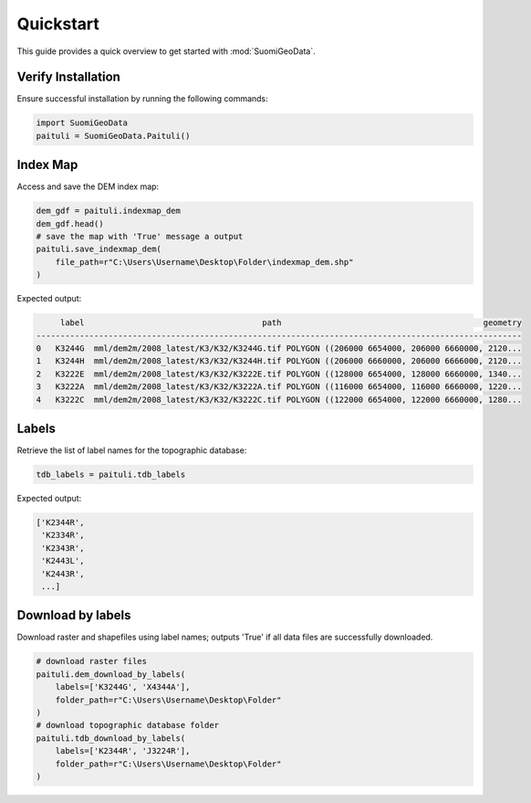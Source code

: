 ===========
Quickstart
===========

This guide provides a quick overview to get started with :mod:`SuomiGeoData`.


Verify Installation
--------------------
Ensure successful installation by running the following commands:

.. code-block:: python

    import SuomiGeoData
    paituli = SuomiGeoData.Paituli()
    
    
Index Map
----------
Access and save the DEM index map:

.. code-block:: python

    dem_gdf = paituli.indexmap_dem
    dem_gdf.head()
    # save the map with 'True' message a output
    paituli.save_indexmap_dem(
        file_path=r"C:\Users\Username\Desktop\Folder\indexmap_dem.shp"
    )
    
Expected output:

.. code-block:: text

         label	                                   path	                                         geometry
    -----------------------------------------------------------------------------------------------------
    0	K3244G	mml/dem2m/2008_latest/K3/K32/K3244G.tif	POLYGON ((206000 6654000, 206000 6660000, 2120...
    1	K3244H	mml/dem2m/2008_latest/K3/K32/K3244H.tif	POLYGON ((206000 6660000, 206000 6666000, 2120...
    2	K3222E	mml/dem2m/2008_latest/K3/K32/K3222E.tif	POLYGON ((128000 6654000, 128000 6660000, 1340...
    3	K3222A	mml/dem2m/2008_latest/K3/K32/K3222A.tif	POLYGON ((116000 6654000, 116000 6660000, 1220...
    4	K3222C	mml/dem2m/2008_latest/K3/K32/K3222C.tif	POLYGON ((122000 6654000, 122000 6660000, 1280...


Labels
--------
Retrieve the list of label names for the topographic database:

.. code-block:: python
    
    tdb_labels = paituli.tdb_labels
    
Expected output:

.. code-block:: text

    ['K2344R',
     'K2334R',
     'K2343R',
     'K2443L',
     'K2443R',
     ...]
    
    
Download by labels
------------------
Download raster and shapefiles using label names; 
outputs 'True' if all data files are successfully downloaded.

.. code-block:: python
    
    # download raster files
    paituli.dem_download_by_labels(
        labels=['K3244G', 'X4344A'], 
        folder_path=r"C:\Users\Username\Desktop\Folder"
    )
    # download topographic database folder
    paituli.tdb_download_by_labels(
        labels=['K2344R', 'J3224R'], 
        folder_path=r"C:\Users\Username\Desktop\Folder"
    )